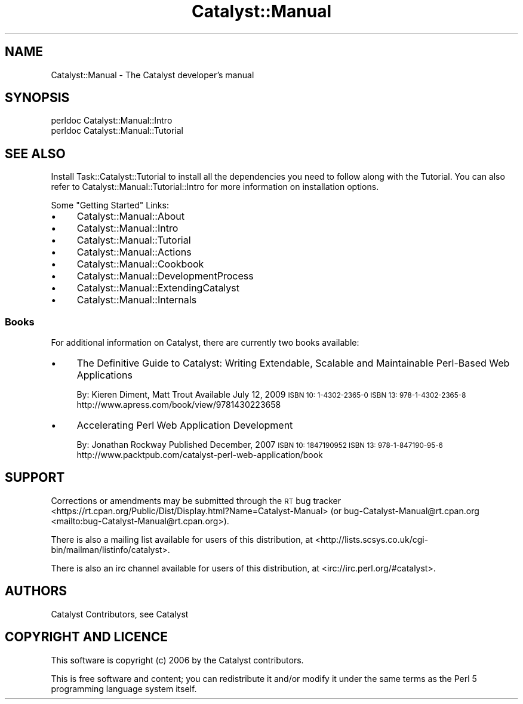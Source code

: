 .\" Automatically generated by Pod::Man 4.11 (Pod::Simple 3.35)
.\"
.\" Standard preamble:
.\" ========================================================================
.de Sp \" Vertical space (when we can't use .PP)
.if t .sp .5v
.if n .sp
..
.de Vb \" Begin verbatim text
.ft CW
.nf
.ne \\$1
..
.de Ve \" End verbatim text
.ft R
.fi
..
.\" Set up some character translations and predefined strings.  \*(-- will
.\" give an unbreakable dash, \*(PI will give pi, \*(L" will give a left
.\" double quote, and \*(R" will give a right double quote.  \*(C+ will
.\" give a nicer C++.  Capital omega is used to do unbreakable dashes and
.\" therefore won't be available.  \*(C` and \*(C' expand to `' in nroff,
.\" nothing in troff, for use with C<>.
.tr \(*W-
.ds C+ C\v'-.1v'\h'-1p'\s-2+\h'-1p'+\s0\v'.1v'\h'-1p'
.ie n \{\
.    ds -- \(*W-
.    ds PI pi
.    if (\n(.H=4u)&(1m=24u) .ds -- \(*W\h'-12u'\(*W\h'-12u'-\" diablo 10 pitch
.    if (\n(.H=4u)&(1m=20u) .ds -- \(*W\h'-12u'\(*W\h'-8u'-\"  diablo 12 pitch
.    ds L" ""
.    ds R" ""
.    ds C` ""
.    ds C' ""
'br\}
.el\{\
.    ds -- \|\(em\|
.    ds PI \(*p
.    ds L" ``
.    ds R" ''
.    ds C`
.    ds C'
'br\}
.\"
.\" Escape single quotes in literal strings from groff's Unicode transform.
.ie \n(.g .ds Aq \(aq
.el       .ds Aq '
.\"
.\" If the F register is >0, we'll generate index entries on stderr for
.\" titles (.TH), headers (.SH), subsections (.SS), items (.Ip), and index
.\" entries marked with X<> in POD.  Of course, you'll have to process the
.\" output yourself in some meaningful fashion.
.\"
.\" Avoid warning from groff about undefined register 'F'.
.de IX
..
.nr rF 0
.if \n(.g .if rF .nr rF 1
.if (\n(rF:(\n(.g==0)) \{\
.    if \nF \{\
.        de IX
.        tm Index:\\$1\t\\n%\t"\\$2"
..
.        if !\nF==2 \{\
.            nr % 0
.            nr F 2
.        \}
.    \}
.\}
.rr rF
.\" ========================================================================
.\"
.IX Title "Catalyst::Manual 3pm"
.TH Catalyst::Manual 3pm "2020-07-22" "perl v5.30.0" "User Contributed Perl Documentation"
.\" For nroff, turn off justification.  Always turn off hyphenation; it makes
.\" way too many mistakes in technical documents.
.if n .ad l
.nh
.SH "NAME"
Catalyst::Manual \- The Catalyst developer's manual
.SH "SYNOPSIS"
.IX Header "SYNOPSIS"
.Vb 2
\&    perldoc Catalyst::Manual::Intro
\&    perldoc Catalyst::Manual::Tutorial
.Ve
.SH "SEE ALSO"
.IX Header "SEE ALSO"
Install Task::Catalyst::Tutorial to
install all the dependencies you need to follow along with the
Tutorial.  You can also refer to
Catalyst::Manual::Tutorial::Intro
for more information on installation options.
.PP
Some \*(L"Getting Started\*(R" Links:
.IP "\(bu" 4
Catalyst::Manual::About
.IP "\(bu" 4
Catalyst::Manual::Intro
.IP "\(bu" 4
Catalyst::Manual::Tutorial
.IP "\(bu" 4
Catalyst::Manual::Actions
.IP "\(bu" 4
Catalyst::Manual::Cookbook
.IP "\(bu" 4
Catalyst::Manual::DevelopmentProcess
.IP "\(bu" 4
Catalyst::Manual::ExtendingCatalyst
.IP "\(bu" 4
Catalyst::Manual::Internals
.SS "Books"
.IX Subsection "Books"
For additional information on Catalyst, there are currently two books available:
.IP "\(bu" 4
The Definitive Guide to Catalyst: Writing Extendable, Scalable and
Maintainable Perl-Based Web Applications
.Sp
By: Kieren Diment, Matt Trout
Available July 12, 2009
\&\s-1ISBN 10: 1\-4302\-2365\-0
ISBN 13: 978\-1\-4302\-2365\-8\s0
http://www.apress.com/book/view/9781430223658
.IP "\(bu" 4
Accelerating Perl Web Application Development
.Sp
By: Jonathan Rockway
Published December, 2007
\&\s-1ISBN 10: 1847190952
ISBN 13: 978\-1\-847190\-95\-6\s0
http://www.packtpub.com/catalyst\-perl\-web\-application/book
.SH "SUPPORT"
.IX Header "SUPPORT"
Corrections or amendments may be submitted through the \s-1RT\s0 bug tracker <https://rt.cpan.org/Public/Dist/Display.html?Name=Catalyst-Manual>
(or bug\-Catalyst\-Manual@rt.cpan.org <mailto:bug-Catalyst-Manual@rt.cpan.org>).
.PP
There is also a mailing list available for users of this distribution, at
<http://lists.scsys.co.uk/cgi\-bin/mailman/listinfo/catalyst>.
.PP
There is also an irc channel available for users of this distribution, at
<irc://irc.perl.org/#catalyst>.
.SH "AUTHORS"
.IX Header "AUTHORS"
Catalyst Contributors, see Catalyst
.SH "COPYRIGHT AND LICENCE"
.IX Header "COPYRIGHT AND LICENCE"
This software is copyright (c) 2006 by the Catalyst contributors.
.PP
This is free software and content; you can redistribute it and/or modify it under
the same terms as the Perl 5 programming language system itself.
